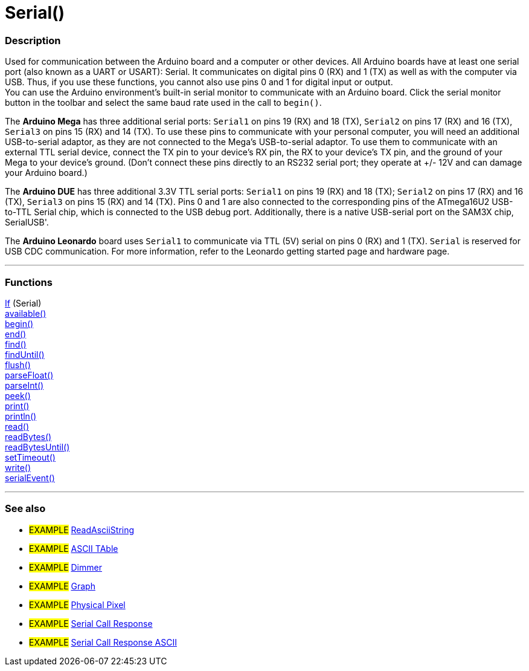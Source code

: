 :source-highlighter: pygments
:pygments-style: arduino
:ext-relative: adoc

= Serial()


// OVERVIEW SECTION STARTS
[#overview]
--

[float]
=== Description
Used for communication between the Arduino board and a computer or other devices. All Arduino boards have at least one serial port (also known as a UART or USART): Serial. It communicates on digital pins 0 (RX) and 1 (TX) as well as with the computer via USB. Thus, if you use these functions, you cannot also use pins 0 and 1 for digital input or output. +
You can use the Arduino environment's built-in serial monitor to communicate with an Arduino board. Click the serial monitor button in the toolbar and select the same baud rate used in the call to `begin()`.
[%hardbreaks]
The *Arduino Mega* has three additional serial ports: `Serial1` on pins 19 (RX) and 18 (TX), `Serial2` on pins 17 (RX) and 16 (TX), `Serial3` on pins 15 (RX) and 14 (TX). To use these pins to communicate with your personal computer, you will need an additional USB-to-serial adaptor, as they are not connected to the Mega's USB-to-serial adaptor. To use them to communicate with an external TTL serial device, connect the TX pin to your device's RX pin, the RX to your device's TX pin, and the ground of your Mega to your device's ground. (Don't connect these pins directly to an RS232 serial port; they operate at +/- 12V and can damage your Arduino board.)
[%hardbreaks]
The *Arduino DUE* has three additional 3.3V TTL serial ports: `Serial1` on pins 19 (RX) and 18 (TX); `Serial2` on pins 17 (RX) and 16 (TX), `Serial3` on pins 15 (RX) and 14 (TX). Pins 0 and 1 are also connected to the corresponding pins of the ATmega16U2 USB-to-TTL Serial chip, which is connected to the USB debug port. Additionally, there is a native USB-serial port on the SAM3X chip, SerialUSB'.
[%hardbreaks]
The *Arduino Leonardo* board uses `Serial1` to communicate via TTL (5V) serial on pins 0 (RX) and 1 (TX). `Serial` is reserved for USB CDC communication. For more information, refer to the Leonardo getting started page and hardware page.

--
// OVERVIEW SECTION ENDS


// FUNCTIONS SECTION STARTS
[#functions]
--

'''

[float]
=== Functions
link:/Serial/IfSerial{ext-relative}[If] (Serial) +
link:/Serial/Available{ext-relative}[available()] +
link:/Serial/Begin{ext-relative}[begin()] +
link:/Serial/End{ext-relative}[end()] +
link:/Serial/Find{ext-relative}[find()] +
link:/Serial/FindUntil{ext-relative}[findUntil()] +
link:/Serial/Flush{ext-relative}[flush()] +
link:/Serial/ParseFloat{ext-relative}[parseFloat()] +
link:/Serial/ParseInt{ext-relative}[parseInt()] +
link:/Serial/Peek{ext-relative}[peek()] +
link:/Serial/Print{ext-relative}[print()] +
link:/Serial/PrintLn{ext-relative}[println()] +
link:/Serial/Read{ext-relative}[read()] +
link:/Serial/ReadBytes{ext-relative}[readBytes()] +
link:/Serial/ReadBytesUntil{ext-relative}[readBytesUntil()] +
link:/Serial/SetTimeout{ext-relative}[setTimeout()] +
link:/Serial/Write{ext-relative}[write()] +
link:/Serial/SerialEvent{ext-relative}[serialEvent()]

'''

--
// FUNCTIONS SECTION ENDS


// SEEALSO SECTION STARTS
[#seealso]
--

[float]
=== See also

[role="example"]
* #EXAMPLE# http://arduino.cc/en/Tutorial/ReadAsciiString[ReadAsciiString^]
* #EXAMPLE# http://arduino.cc/en/Tutorial/ASCIITable[ASCII TAble^]
* #EXAMPLE# http://arduino.cc/en/Tutorial/Dimmer[Dimmer^]
* #EXAMPLE# http://arduino.cc/en/Tutorial/Graph[Graph^]
* #EXAMPLE# http://arduino.cc/en/Tutorial/PhysicalPixel[Physical Pixel^]
* #EXAMPLE# http://arduino.cc/en/Tutorial/SerialCallResponse[Serial Call Response^]
* #EXAMPLE# http://arduino.cc/en/Tutorial/SerialCallResponseASCII[Serial Call Response ASCII^]


--
// SEEALSO SECTION ENDS
